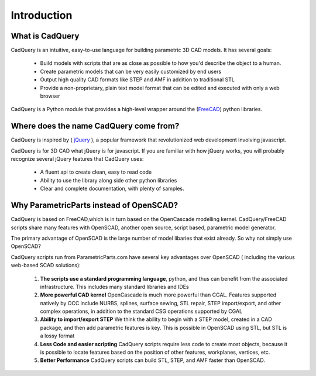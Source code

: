.. _what_is_cadquery:

*********************
Introduction
*********************

What is CadQuery
========================================

CadQuery is an intuitive, easy-to-use language for building parametric 3D CAD models.  It has several goals:

    * Build models with scripts that are as close as possible to how you'd describe the object to a human.

    * Create parametric models that can be very easily customized by end users

    * Output high quality CAD formats like STEP and AMF in addition to traditional STL

    * Provide a non-proprietary, plain text model format that can be edited and executed with only a web browser


CadQuery is a Python module that provides a high-level wrapper around the
(`FreeCAD <http://sourceforge.net/apps/mediawiki/free-cad/index.php?title=Main_Page>`_) python libraries.

Where does the name CadQuery come from?
========================================

CadQuery is inspired by ( `jQuery <http://www.jquery.com>`_ ), a popular framework that
revolutionized web development involving javascript.

CadQuery is for 3D CAD  what jQuery is for javascript.
If you are familiar with how jQuery works, you will probably recognize several jQuery features that CadQuery uses:

    * A fluent api to create clean, easy to read code

    * Ability to use the library along side other python libraries

    * Clear and complete documentation, with plenty of samples.


Why ParametricParts instead of OpenSCAD?
============================================

CadQuery is based on FreeCAD,which is in turn based on the OpenCascade modelling kernel. CadQuery/FreeCAD scripts
share many features with OpenSCAD, another open source, script based, parametric model generator.

The primary advantage of OpenSCAD is the large number of model libaries  that exist already. So why not simply use OpenSCAD?

CadQuery scripts run from ParametricParts.com have several key advantages over OpenSCAD ( including the various web-based SCAD solutions):

    1. **The scripts use a standard programming language**, python, and thus can benefit from the associated infrastructure.
       This includes many standard libraries and IDEs

    2. **More powerful CAD kernel** OpenCascade is much more powerful than CGAL. Features supported natively
       by OCC include NURBS, splines, surface sewing, STL repair, STEP import/export,  and other complex operations,
       in addition to the standard CSG operations supported by CGAL

    3. **Ability to import/export STEP** We think the ability to begin with a STEP model, created in a CAD package,
       and then add parametric features is key.  This is possible in OpenSCAD using STL, but STL is a lossy format

    4. **Less Code and easier scripting**  CadQuery scripts require less code to create most objects, because it is possible to locate
       features based on the position of other features, workplanes, vertices, etc.

    5. **Better Performance**  CadQuery scripts can build STL, STEP, and AMF faster than OpenSCAD.

